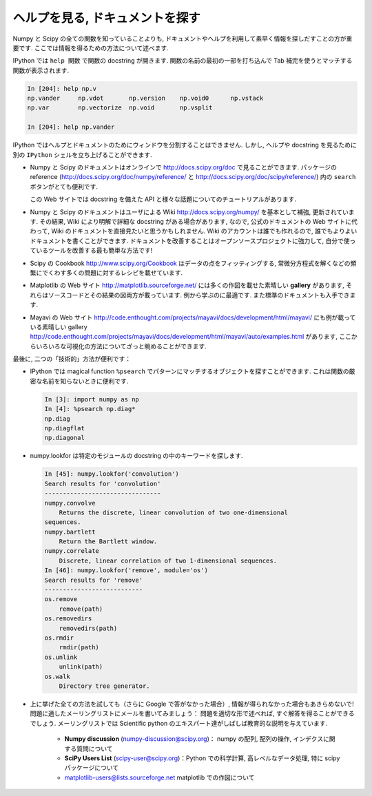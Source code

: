 .. _help:

ヘルプを見る, ドキュメントを探す
================================

.. Getting help and finding documentation
.. =========================================

.. only:: latex

    :author: Emmanuelle Gouillart

Numpy と Scipy の全ての関数を知っていることよりも,
ドキュメントやヘルプを利用して素早く情報を探しだすことの方が重要です.
ここでは情報を得るための方法について述べます.

.. Rather than knowing all functions in Numpy and Scipy, it is important to
.. find rapidly information throughout the documentation and the available
.. help. Here are some ways to get information:

IPython では ``help 関数`` で関数の docstring が開きます.
関数の名前の最初の一部を打ち込んで Tab 補完を使うとマッチする関数が表示されます.

.. * In Ipython, ``help function`` opens the docstring of the function. Only
..   type the beginning of the function's name and use tab completion to
..   display the matching functions.

.. sourcecode:: ipython

    In [204]: help np.v
    np.vander     np.vdot       np.version    np.void0      np.vstack
    np.var        np.vectorize  np.void       np.vsplit     
    
    In [204]: help np.vander
	
IPython ではヘルプとドキュメントのためにウィンドウを分割することはできません.
しかし, ヘルプや docstring を見るために別の ``IPython`` シェルを立ち上げることができます.

.. In Ipython it is not possible to open a separated window for help and
.. documentation; however one can always open a second ``Ipython`` shell
.. just to display help and docstrings...

* Numpy と Scipy のドキュメントはオンラインで http://docs.scipy.org/doc で見ることができます.
  パッケージの reference (http://docs.scipy.org/doc/numpy/reference/ と
  http://docs.scipy.org/doc/scipy/reference/) 内の ``search`` ボタンがとても便利です.

  この Web サイトでは docstring を備えた API と様々な話題についてのチュートリアルがあります.

  .. image:: scipy_doc.png
     :align: center
     :scale: 80

.. * Numpy's and Scipy's documentations can be browsed online on
..   http://docs.scipy.org/doc. The ``search`` button is quite useful inside
..   the reference documentation of the two packages
..   (http://docs.scipy.org/doc/numpy/reference/ and
..   http://docs.scipy.org/doc/scipy/reference/). 

..   Tutorials on various topics as well as the complete API with all
..   docstrings are found on this website.


..   .. image:: scipy_doc.png
..      :align: center
..      :scale: 80

* Numpy と Scipy のドキュメントはユーザによる Wiki http://docs.scipy.org/numpy/
  を基本として補強, 更新されています.
  その結果, Wiki により明解で詳細な docstring がある場合があります,
  なので, 公式のドキュメントの Web サイトに代わって, Wiki のドキュメントを直接見たいと思うかもしれません.
  Wiki のアカウントは誰でも作れるので, 誰でもよりよいドキュメントを書くことができます.
  ドキュメントを改善することはオープンソースプロジェクトに強力して,
  自分で使っているツールを改善する最も簡単な方法です!

  .. image:: docwiki.png
     :align: center
     :scale: 80

.. * Numpy's and Scipy's documentation is enriched and updated on a regular
..   basis by users on a wiki http://docs.scipy.org/numpy/. As a result,
..   some docstrings are clearer or more detailed on the wiki, and you may
..   want to read directly the documentation on the wiki instead of the
..   official documentation website. Note that anyone can create an account on
..   the wiki and write better documentation; this is an easy way to
..   contribute to an open-source project and improve the tools you are
..   using!

..   .. image:: docwiki.png
..      :align: center
..      :scale: 80

* Scipy の Cookbook http://www.scipy.org/Cookbook はデータの点をフィッティングする,
  常微分方程式を解くなどの頻繁にでくわす多くの問題に対するレシピを載せています.

.. * Scipy's cookbook http://www.scipy.org/Cookbook gives recipes on many
..   common problems frequently encountered, such as fitting data points,
..   solving ODE, etc. 


* Matplotlib の Web サイト http://matplotlib.sourceforge.net/ には多くの作図を載せた素晴しい
  **gallery** があります, それらはソースコードとその結果の図両方が載っています.
  例から学ぶのに最適です. また標準のドキュメントも入手できます.

  .. image:: matplotlib.png
     :align: center
     :scale: 80

.. * Matplotlib's website http://matplotlib.sourceforge.net/ features a very
..   nice **gallery** with a large number of plots, each of them shows both
..   the source code and the resulting plot. This is very useful for
..   learning by example. More standard documentation is also available. 


.. .. image:: matplotlib.png
..    :align: center
..    :scale: 80

* Mayavi の Web サイト
  http://code.enthought.com/projects/mayavi/docs/development/html/mayavi/
  にも例が載っている素晴しい gallery 
  http://code.enthought.com/projects/mayavi/docs/development/html/mayavi/auto/examples.html
  があります, ここからいろいろな可視化の方法についてざっと眺めることができます.

  .. image:: mayavi_website.png
     :align: center
     :scale: 80

.. * Mayavi's website
..   http://code.enthought.com/projects/mayavi/docs/development/html/mayavi/
..   also has a very nice gallery of examples
..   http://code.enthought.com/projects/mayavi/docs/development/html/mayavi/auto/examples.html
..   in which one can browse for different visualization solutions.

.. .. image:: mayavi_website.png
..    :align: center
..    :scale: 80

最後に, 二つの「技術的」方法が便利です：

* IPython では magical function ``%psearch`` でパターンにマッチするオブジェクトを探すことができます.
  これは関数の厳密な名前を知らないときに便利です.

  .. sourcecode:: ipython
   
      In [3]: import numpy as np
      In [4]: %psearch np.diag*
      np.diag
      np.diagflat
      np.diagonal

* numpy.lookfor は特定のモジュールの docstring の中のキーワードを探します.

  .. sourcecode:: ipython
   
      In [45]: numpy.lookfor('convolution')
      Search results for 'convolution'
      --------------------------------
      numpy.convolve
          Returns the discrete, linear convolution of two one-dimensional
      sequences.
      numpy.bartlett
          Return the Bartlett window.
      numpy.correlate
          Discrete, linear correlation of two 1-dimensional sequences.
      In [46]: numpy.lookfor('remove', module='os')
      Search results for 'remove'
      ---------------------------
      os.remove
          remove(path)
      os.removedirs
          removedirs(path)
      os.rmdir
          rmdir(path)
      os.unlink
          unlink(path)
      os.walk
          Directory tree generator.
    
.. Finally, two more "technical" possibilities are useful as well:

.. * In Ipython, the magical function ``%psearch`` search for objects
..   matching patterns. This is useful if, for example, one does not know
..   the exact name  of a function.


.. .. sourcecode:: ipython

..     In [3]: import numpy as np
..     In [4]: %psearch np.diag*
..     np.diag
..     np.diagflat
..     np.diagonal

.. * numpy.lookfor looks for keywords inside the docstrings of specified modules.

.. .. sourcecode:: ipython

..     In [45]: numpy.lookfor('convolution')
..     Search results for 'convolution'
..     --------------------------------
..     numpy.convolve
..         Returns the discrete, linear convolution of two one-dimensional
..     sequences.
..     numpy.bartlett
..         Return the Bartlett window.
..     numpy.correlate
..         Discrete, linear correlation of two 1-dimensional sequences.
..     In [46]: numpy.lookfor('remove', module='os')
..     Search results for 'remove'
..     ---------------------------
..     os.remove
..         remove(path)
..     os.removedirs
..         removedirs(path)
..     os.rmdir
..         rmdir(path)
..     os.unlink
..         unlink(path)
..     os.walk
..         Directory tree generator.

* 上に挙げた全ての方法を試しても（さらに Google で答がなかった場合）,
  情報が得られなかった場合もあきらめないで!
  問題に適したメーリングリストにメールを書いてみましょう：
  問題を適切な形で述べれば, すぐ解答を得ることができるでしょう.
  メーリングリストでは Scientific python のエキスパート達がしばしば教育的な説明を与えています.

    * **Numpy discussion** (numpy-discussion@scipy.org)： numpy の配列,
      配列の操作, インデクスに関する質問について


    * **SciPy Users List** (scipy-user@scipy.org)：Python での科学計算,
      高レベルなデータ処理, 特に scipy パッケージについて

    * matplotlib-users@lists.sourceforge.net matplotlib での作図について

.. * If everything listed above fails (and Google doesn't have the
..   answer)... don't despair! Write to the mailing-list suited to your
..   problem: you should have a quick answer if you describe your problem
..   well. Experts on scientific python often give very enlightening
..   explanations on the mailing-list.

..     * **Numpy discussion** (numpy-discussion@scipy.org): all about numpy
..       arrays, manipulating them, indexation questions, etc.


..     * **SciPy Users List** (scipy-user@scipy.org): scientific computing
..       with Python, high-level data processing, in particular with the
..       scipy package.

..     * matplotlib-users@lists.sourceforge.net for plotting with
..       matplotlib.                               
                                             

